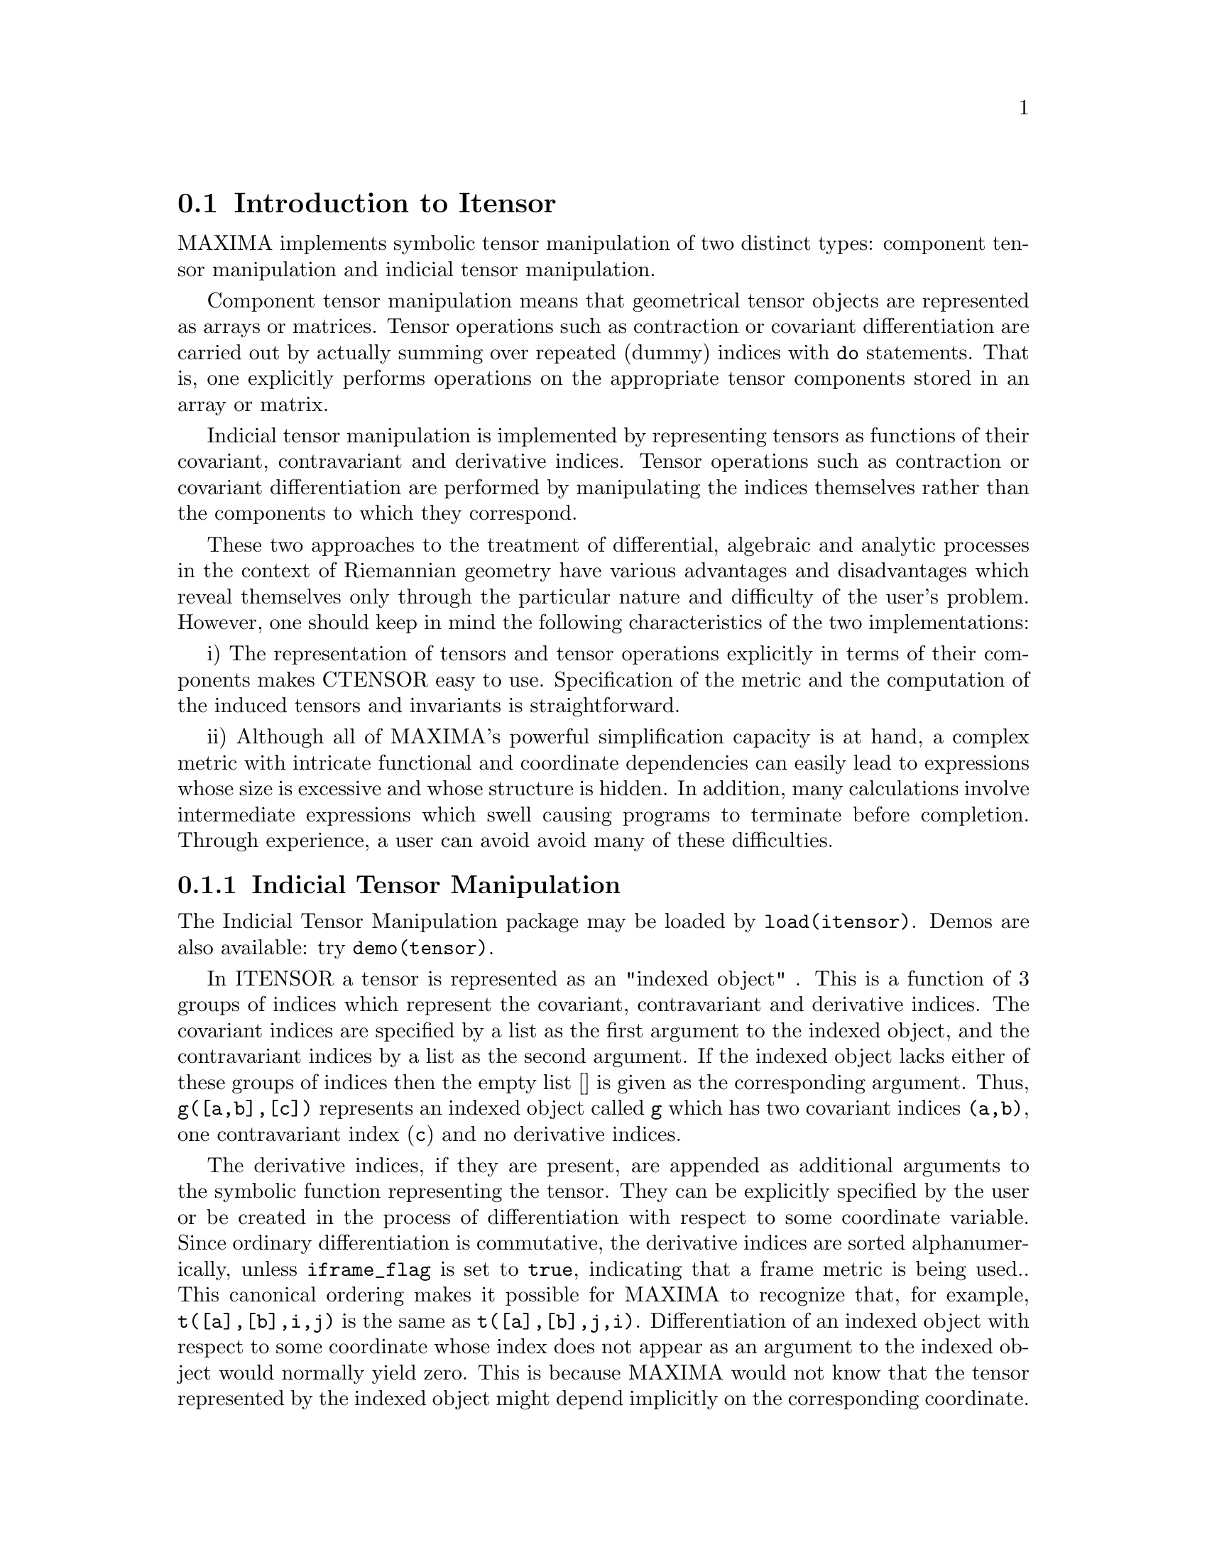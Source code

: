 @menu
* Introduction to Itensor::
* Definitions for Itensor::
@end menu

@node Introduction to Itensor, Definitions for Itensor, Itensor, Itensor
@section Introduction to Itensor

MAXIMA implements symbolic tensor manipulation of two distinct types:
component tensor manipulation and indicial tensor manipulation.

Component tensor manipulation means that geometrical tensor
objects are represented as arrays or matrices. Tensor operations such
as contraction or covariant differentiation are carried out by
actually summing over repeated (dummy) indices with @code{do} statements.
That is, one explicitly performs operations on the appropriate tensor
components stored in an array or matrix.

Indicial tensor manipulation is implemented by representing
tensors as functions of their covariant, contravariant and derivative
indices. Tensor operations such as contraction or covariant
differentiation are performed by manipulating the indices themselves
rather than the components to which they correspond.

These two approaches to the treatment of differential, algebraic and
analytic processes in the context of Riemannian geometry have various
advantages and disadvantages which reveal themselves only through the
particular nature and difficulty of the user's problem.  However, one
should keep in mind the following characteristics of the two
implementations:

i) The representation of tensors and tensor operations explicitly in
terms of their components makes CTENSOR easy to use. Specification of
the metric and the computation of the induced tensors and invariants
is straightforward.

ii) Although all of MAXIMA's powerful simplification capacity is at
hand, a complex metric with intricate functional and coordinate
dependencies can easily lead to expressions whose size is excessive
and whose structure is hidden. In addition, many calculations involve
intermediate expressions which swell causing programs to terminate
before completion. Through experience, a user can avoid avoid many of
these difficulties.

@subsection Indicial Tensor Manipulation

The Indicial Tensor Manipulation package may be loaded by
@code{load(itensor)}. Demos are also available: try @code{demo(tensor)}.

In ITENSOR a tensor is represented as an "indexed object" .  This is a
function of 3 groups of indices which represent the covariant,
contravariant and derivative indices.  The covariant indices are
specified by a list as the first argument to the indexed object, and
the contravariant indices by a list as the second argument. If the
indexed object lacks either of these groups of indices then the empty
list [] is given as the corresponding argument.  Thus, @code{g([a,b],[c])}
represents an indexed object called @code{g} which has two covariant indices
@code{(a,b)}, one contravariant index (@code{c}) and no derivative indices.

The derivative indices, if they are present, are appended as
additional arguments to the symbolic function representing the tensor.
They can be explicitly specified by the user or be created in the
process of differentiation with respect to some coordinate variable.
Since ordinary differentiation is commutative, the derivative indices
are sorted alphanumerically, unless @code{iframe_flag} is set to @code{true},
indicating that a frame metric is being used.. This canonical ordering makes it
possible for MAXIMA to recognize that, for example, @code{t([a],[b],i,j)} is
the same as @code{t([a],[b],j,i)}.  Differentiation of an indexed object with
respect to some coordinate whose index does not appear as an argument
to the indexed object would normally yield zero. This is because
MAXIMA would not know that the tensor represented by the indexed
object might depend implicitly on the corresponding coordinate.  By
modifying the existing MAXIMA function @code{diff} in ITENSOR, MAXIMA now
assumes that all indexed objects depend on any variable of
differentiation unless otherwise stated.  This makes it possible for
the summation convention to be extended to derivative indices. It
should be noted that ITENSOR does not possess the capabilities of
raising derivative indices, and so they are always treated as
covariant.

The following functions are available in the tensor package for
manipulating indexed objects.  At present, with respect to the
simplification routines, it is assumed that indexed objects do not
by default possess symmetry properties. This can be overridden by
setting the variable @code{allsym[false]} to @code{true}, which will
result in treating all indexed objects completely symmetric in their
lists of covariant indices and symmetric in their lists of
contravariant indices.

The ITENSOR package generally treats tensors as opaque objects. Tensorial
equations are manipulated based on algebraic rules, specifically symmetry
and contraction rules. In addition, the ITENSOR package understands
covariant differentiation, curvature, and torsion. Calculations can be
performed relative to a metric of moving frame, depending on the setting
of the @code{iframe_flag} variable.

A sample session below demonstrates how to load the ITENSOR package,
specify the name of the metric, and perform some simple calculations.

@example
(%i1) load(itensor);

(%o1)      /share/tensor/itensor.lisp
(%i2) imetric(g);

(%o2)                                done
(%i3) components(g([i,j],[]),p([i,j],[])*e([],[]))$

(%i4) ishow(g([k,l],[]))$

(%t4)                               e p
                                       k l
(%i5) ishow(diff(v([i],[]),t))$

(%t5)                                  0
(%i6) depends(v,t);

(%o6)                               [v(t)]
(%i7) ishow(diff(v([i],[]),t))$

                                    d
(%t7)                               -- (v )
                                    dt   i
(%i8) ishow(idiff(v([i],[]),j))$

(%t8)                                v
                                      i,j
(%i9) ishow(extdiff(v([i],[]),j))$

(%t9)                             v    - v
                                   j,i    i,j
(%i10) ishow(liediff(v,w([i],[])))$

                               %3          %3
(%t10)                        v   w     + v   w
                                   i,%3    ,i  %3
(%i11) ishow(covdiff(v([i],[]),j))$

                                              %4
(%t11)                        v    - v   ichr2
                               i,j    %4      i j
(%i12) ishow(ev(%,ichr2))$

               %4 %5
(%t12) v    - g      v   (e p       + e   p     - e p       - e    p
        i,j           %4     j %5,i    ,i  j %5      i j,%5    ,%5  i j

                                                + e p       + e   p    )/2
                                                     i %5,j    ,j  i %5
(%i13) iframe_flag:true;

(%o13)                               true
(%i14) ishow(covdiff(v([i],[]),j))$

                                             %6
(%t14)                        v    - v   icc2
                               i,j    %6     i j
(%i15) ishow(ev(%,icc2))$

                                        %6         %6
(%t15)                  v    - v   (ifc2    + ichr2   )
                         i,j    %6      i j        i j
(%i16) ishow(radcan(ev(%,ifc2)))$

               %1               %1     %3 %2    %1
(%t16) (v   ifb    - 2 v   ichr2    + g      ifb     v   g     + 2 v
         %1    i j      %1      i j             %2 j  %3  i %1      i,j

                                                %3 %1    %2
                                             - g      ifb     g     v  )/2
                                                         %1 i  %2 j  %3
(%i17) ishow(canform(s([i,j],[])-s([j,i])))$

(%t17)                            s    - s
                                   i j    j i
(%i18) decsym(s,2,0,[sym(all)],[]);

(%o18)                               done
(%i19) ishow(canform(s([i,j],[])-s([j,i])))$

(%t19)                                 0
(%i20) ishow(canform(a([i,j],[])+a([j,i])))$

(%t20)                            a    + a
                                   j i    i j
(%i21) decsym(a,2,0,[anti(all)],[]);

(%o21)                               done
(%i22) ishow(canform(a([i,j],[])+a([j,i])))$

(%t22)                                 0
@end example



@c end concepts Itensor

@node Definitions for Itensor,  , Introduction to Itensor, Itensor

@section Definitions for Itensor
@subsection Managing Indexed Objects

@c @node entertensor
@c @unnumberedsec phony
@defun entertensor (name)

is a function which, by prompting, allows one to create an indexed
object called @code{name} with any number of tensorial and derivative
indices. Either a single index or a list of indices (which may be
null) is acceptable input (see the example under @code{covdiff}).

@end defun

@c @node changename
@c @unnumberedsec phony
@defun changename (old,new,exp)

will change the name of all indexed objects called @code{old} to @code{new}
in @code{exp}. @code{old} may be either a symbol or a list of the form
@code{[name, m, n]} in which case only those indexed objects called
@code{name} with @code{m} covariant and @code{n} contravariant indices will be
renamed to @code{new}.

@end defun

@c @node listoftens
@c @unnumberedsec phony
@defun listoftens

Lists all tensors in a tensorial expression, complete with their indices. E.g.,

@example

(%i6) ishow(a([i,j],[k])*b([u],[],v)+c([x,y],[])*d([],[])*e)$

                                         k
(%t6)                        d e c    + a    b
                                  x y    i j  u,v
(%i7) ishow(listoftens(%))$

                               k
(%t7)                        [a   , b   , c   , d]
                               i j   u,v   x y

@end example

@end defun

@c @node ishow
@c @unnumberedsec phony
@defun ishow (exp)

displays @code{exp} with the indexed objects in it shown having their
covariant indices as subscripts and contravariant indices as
superscripts. The derivative indices are displayed as subscripts,
separated from the covariant indices by a comma (see the examples
throughout this document).

@end defun

@c @node indices
@c @unnumberedsec phony
@defun indices (exp)

Returns a list of two elements.  The first is a list of the free
indices in @code{exp} (those that occur only once). The second is the
list of the dummy indices in @code{exp} (those that occur exactly twice)
as the following example demonstrates.

@example

(%i1) load(itensor);

(%o1)      /share/tensor/itensor.lisp
(%i2) ishow(a([i,j],[k,l],m,n)*b([k,o],[j,m,p],q,r))$

                                k l      j m p
(%t2)                          a        b
                                i j,m n  k o,q r
(%i3) indices(%);

(%o3)                 [[l, p, i, n, o, q, r], [k, j, m]]

@end example

A tensor product containing the same index more than twice is syntactically
illegal. @code{indices} attempts to deal with these expressions in a
reasonable manner; however, when it is called to operate upon such an
illegal expression, its behavior should be considered undefined.


@end defun

@c @node rename (exp[, count])
@c @unnumberedsec phony
@defun rename

Returns an expression equivalent to @code{exp} but with the dummy indices
in each term chosen from the set @code{[%1, %2,...]}, if the optional second
argument is omitted. Otherwise, the dummy indices are indexed
beginning at the value of @code{count}.  Each dummy index in a product
will be different. For a sum, @code{rename} will operate upon each term in
the sum resetting the counter with each term. In this way @code{rename} can
serve as a tensorial simplifier. In addition, the indices will be
sorted alphanumerically (if @code{allsym} is @code{true}) with respect to
covariant or contravariant indices depending upon the value of @code{flipflag}.
If @code{flipflag} is @code{false} then the indices will be renamed according
to the order of the contravariant indices. If @code{flipflag} is @code{true}
the renaming will occur according to the to the order of the contravariant
indices. It often happens that the combined effect of the two renamings will
reduce an expression more than either one by itself.

@example

(%i1) load(itensor);

(%o1)      /share/tensor/itensor.lisp
(%i2) allsym:true;

(%o2)                                true
(%i3) g([],[%4,%5])*g([],[%6,%7])*ichr2([%1,%4],[%3])*
ichr2([%2,%3],[u])*ichr2([%5,%6],[%1])*ichr2([%7,r],[%2])-
g([],[%4,%5])*g([],[%6,%7])*ichr2([%1,%2],[u])*
ichr2([%3,%5],[%1])*ichr2([%4,%6],[%3])*ichr2([%7,r],[%2]),noeval$

(%i4) exp:ishow(%)$

       %4 %5  %6 %7      %3         u          %1         %2
(%t4) g      g      ichr2      ichr2      ichr2      ichr2
                         %1 %4      %2 %3      %5 %6      %7 r

              %4 %5  %6 %7      u          %1         %3         %2
           - g      g      ichr2      ichr2      ichr2      ichr2
                                %1 %2      %3 %5      %4 %6      %7 r
(%i5) flipflag:true;

(%o5)                                true
(%i6) ishow(rename(exp))$

       %2 %5  %6 %7      %4         u          %1         %3
(%t6) g      g      ichr2      ichr2      ichr2      ichr2
                         %1 %2      %3 %4      %5 %6      %7 r

              %4 %5  %6 %7      u          %1         %3         %2
           - g      g      ichr2      ichr2      ichr2      ichr2
                                %1 %2      %3 %4      %5 %6      %7 r
(%i7) flipflag:false;

(%o7)                                false
(%i8) rename(%th(2));

(%o8)                                  0
(%i9) ishow(rename(exp))$

       %1 %2  %3 %4      %5         %6         %7        u
(%t9) g      g      ichr2      ichr2      ichr2     ichr2
                         %1 %6      %2 %3      %4 r      %5 %7

              %1 %2  %3 %4      %6         %5         %7        u
           - g      g      ichr2      ichr2      ichr2     ichr2
                                %1 %3      %2 %6      %4 r      %5 %7
@end example

@end defun

@c @node flipflag
@c @unnumberedsec phony
@defvar flipflag

Default: @code{false}. if @code{false} then the indices will be
renamed according to the order of the contravariant indices,
otherwise according to the order of the covariant indices.
The function influences @code{rename()} in the following way:
If @code{flipflag} is @code{false} then @code{rename} forms a list
of the contravariant indices as they are encountered from left to right
(if @code{true} then of the covariant indices). The first dummy
index in the list is renamed to @code{%1}, the next to @code{%2}, etc.
Then sorting occurs after the @code{rename()}-ing (see the example
under @code{rename()}).

@end defvar

@c @node defcon
@c @unnumberedsec phony
@defun defcon (tensor1,<tensor2,tensor3>)
gives @code{tensor1} the property that the
contraction of a product of @code{tensor1} and @code{tensor2} results in @code{tensor3}
with the appropriate indices.  If only one argument, @code{tensor1}, is
given, then the contraction of the product of tensor1 with any indexed
object having the appropriate indices (say @code{tensor}) will yield an
indexed object with that name, i.e. @code{tensor}, and with a new set of
indices reflecting the contractions performed.
    For example, if @code{imetric:g}, then @code{defcon(g)} will implement the
raising and lowering of indices through contraction with the metric
tensor.
    More than one @code{defcon} can be given for the same indexed object; the
latest one given which applies in a particular contraction will be
used.
@code{contractions} is a list of those indexed objects which have been given
contraction properties with @code{defcon}.

@end defun

@c @node remcon
@c @unnumberedsec phony
@defun remcon (tensor1,tensor2,...)
removes all the contraction properties
from the @code{tensori}. @code{remcon(all)} removes all contraction
properties from all indexed objects.

@end defun

@c @node contract
@c @unnumberedsec phony
@defun contract (exp)

Carries out the tensorial contractions in @code{exp} which may be any
combination of sums and products.  This function uses the information
given to the @code{defcon} function.  When using @code{contract}, @code{exp}
must be fully expanded. Also see the function @code{imetric} and the
example under @code{dim}.


@end defun

@c @node indexed_tensor
@c @unnumberedsec phony
@defun indexed_tensor (tensor)

Must be executed before assigning components to a @code{tensor} for which
a built in value already exists as with @code{ichr1}, @code{ichr2},
@code{icurvature}. See the example under @code{icurvature}.

@end defun

@c @node components
@c @unnumberedsec phony
@defun components (tensor, exp)

permits one to assign an indicial value to an expression
@code{exp} giving the values of the components of @code{tensor}. These
are automatically substituted for the tensor whenever it occurs with
all of its indices. The tensor must be of the form @code{t([...],[...])}
where either list may be empty. @code{exp} can be any indexed expression
involving other objects with the same free indices as @code{tensor}. When
used to assign values to the metric tensor wherein the components
contain dummy indices one must be careful to define these indices to
avoid the generation of multiple dummy indices. Removal of this
assignment is given to the function @code{remcomps}.

Components can be assigned to an indexed expression in three ways, two
of which involve the use of the @code{components} command:

1) As an indexed expression. For instance:

@example

(%i2) components(g([],[i,j]),e([],[i])*p([],[j]))$

(%i3) ishow(g([],[i,j]))$

                                      i  j
(%t3)                                e  p

@end example

2) As a matrix:

@example

(%i6) components(g([i,j],[]),lg);

(%o6)                                done
(%i7) ishow(g([i,j],[]))$

(%t7)                                g
                                      i j
(%i8) g([3,3],[]);

(%o8)                                  1
(%i9) g([4,4],[]);

(%o9)                                 - 1

@end example

3) As a function. You can use a MAXIMA function to specify the
components of a tensor based on its indices. For instance, the following
code assigns @code{kdelta} to @code{h} if @code{h} has the same number
of covariant and contravariant indices and no derivative indices, and
@code{g} otherwise:

@example

(%i4) h(l1,l2,[l3]):=if length(l1)=length(l2) and length(l3)=0
  then kdelta(l1,l2) else apply(g,append([l1,l2], l3))$

(%i5) ishow(h([i],[j]))$

                                          j
(%t5)                               kdelta
                                          i
(%i6) ishow(h([i,j],[k],l))$

                                     k
(%t6)                               g
                                     i j,l

@end example

The example under @code{defcon} demonstrates the use of the
@code{components} function to define an algebraically special metric and
also shows how the null property of the vector field can be given
with the property assignment functions. The example under @code{ichr2}
gives the basic syntax used in the @code{components} statement.

@end defun

@c @node remcomps
@c @unnumberedsec phony
@defun remcomps (tensor)

Unbinds all values from @code{tensor} which were assigned with the
@code{components} function.

@end defun

@c @node showcomps
@c @unnumberedsec phony
@defun showcomps

Shows component assignments of a tensor, as made using the @code{components}
command. This command can be particularly useful when a matrix is assigned
to an indicial tensor using @code{components}, as demonstrated by the
following example:

@example

(%i1) load(ctensor);

(%o1)       /share/tensor/ctensor.mac
(%i2) load(itensor);

(%o2)      /share/tensor/itensor.lisp
(%i3) lg:matrix([sqrt(r/(r-2*m)),0,0,0],[0,r,0,0],
                [0,0,sin(theta)*r,0],[0,0,0,sqrt((r-2*m)/r)]);

               [         r                                     ]
               [ sqrt(-------)  0       0              0       ]
               [      r - 2 m                                  ]
               [                                               ]
               [       0        r       0              0       ]
(%o3)          [                                               ]
               [       0        0  r sin(theta)        0       ]
               [                                               ]
               [                                      r - 2 m  ]
               [       0        0       0        sqrt(-------) ]
               [                                         r     ]
(%i4) components(g([i,j],[]),lg);

(%o4)                                done
(%i5) showcomps(g([i,j],[]));

                  [         r                                     ]
                  [ sqrt(-------)  0       0              0       ]
                  [      r - 2 m                                  ]
                  [                                               ]
                  [       0        r       0              0       ]
(%t5)      g    = [                                               ]
            i j   [       0        0  r sin(theta)        0       ]
                  [                                               ]
                  [                                      r - 2 m  ]
                  [       0        0       0        sqrt(-------) ]
                  [                                         r     ]
(%o5)                                false


@end example

The @code{showcomps} command can also display components of a tensor of
rank higher than 2.

@end defun

@c @node idummy
@c @unnumberedsec phony
@defun idummy ()

Increments @code{icounter} and returns as its value an index of the form
@code{%n} where n is a positive integer.  This guarantees that dummy indices
which are needed in forming expressions will not conflict with indices
already in use (see the example under @code{indices}).

@end defun

@c @node idummyx
@c @unnumberedsec phony
@defvar idummyx

Is the prefix for dummy indices (see the example under @code{indices}).

@end defvar

@c @node icounter
@c @unnumberedsec phony
@defvar icounter
 default: [1] determines the numerical suffix to be used in
generating the next dummy index in the tensor package.  The prefix is
determined by the option @code{idummy} (default: %).
@end defvar

@c @node kdelta
@c @unnumberedsec phony
@defun kdelta (l1,l2)
is the generalized Kronecker delta function defined in
the Itensor package with @code{l1} the list of covariant indices and @code{l2}
the list of contravariant indices.  @code{kdelta([i],[j])} returns the ordinary
Kronecker delta.  The command @code{ev(exp,kdelta)} causes the evaluation of
an expression containing @code{kdelta([],[])} to the dimension of the
manifold.

In what amounts to an abuse of this notation, Itensor also allows
@code{kdelta()} to have 2 covariant and no contravariant, or 2 contravariant
and no covariant indices, in effect providing a co(ntra)variant "unit matrix"
capability. This is strictly considered a programming aid and not meant to
imply that @code{kdelta([i,j],[])} is a valid tensorial object.

@end defun

@c @node kdels
@c @unnumberedsec phony
@defun kdels (l1,l2)

Symmetricized Kronecker delta, used in some calculations. For instance:

@example

(%i1) load(itensor);
(%o1)      /share/tensor/itensor.lisp
(%i2) kdelta([1,2],[2,1]);

(%o2)                                 - 1
(%i3) kdels([1,2],[2,1]);

(%o3)                                  1
(%i4) ishow(kdelta([a,b],[c,d]))$

                             c       d         d       c
(%t4)                  kdelta  kdelta  - kdelta  kdelta
                             a       b         a       b
(%i4) ishow(kdels([a,b],[c,d]))$

                             c       d         d       c
(%t4)                  kdelta  kdelta  + kdelta  kdelta
                             a       b         a       b

@end example

@end defun

@c @node levi_civita
@c @unnumberedsec phony
@defun levi_civita (l)
is the permutation (or Levi-Civita) tensor which yields 1 if
the list @code{l} consists of an even permutation of integers, -1 if it
consists of an odd permutation, and 0 if some indices in @code{l} are
repeated.

@end defun

@c @node lc2kdt
@c @unnumberedsec phony
@defun lc2kdt (exp)
Simplifies expressions containing the Levi-Civita symbol, converting these
to Kronecker-delta expressions when possible. The main difference between
this function and simply evaluating the Levi-Civita symbol is that direct
evaluation often results in Kronecker expressions containing numerical
indices. This is often undesirable as it prevents further simplification.
The @code{lc2kdt} function avoids this problem, yielding expressions that
are more easily simplified with @code{rename()} or @code{contract()}.

@example

(%i1) load(itensor);

(%o1)      /home/vttoth/dev/maxima/maxima/share/tensor/itensor.lisp
(%i2) exp:ishow('levi_civita([],[i,j])*'levi_civita([k,l],[])*a([j],[k]))$

                                  i j  k
(%t2)                  levi_civita    a  levi_civita
                                       j            k l
(%i3) ishow(ev(exp,levi_civita))$

                                  i j  k       1 2
(%t3)                       kdelta    a  kdelta
                                  1 2  j       k l
(%i4) ishow(ev(%,kdelta))$

             i       j         j       i   k
(%t4) (kdelta  kdelta  - kdelta  kdelta ) a
             1       2         1       2   j

                               1       2         2       1
                        (kdelta  kdelta  - kdelta  kdelta )
                               k       l         k       l
(%i5) ishow(lc2kdt(exp))$

                     k       i       j    k       j       i
(%t5)               a  kdelta  kdelta  - a  kdelta  kdelta
                     j       k       l    j       k       l
(%i6) ishow(contract(expand(%)))$

                                 i           i
(%t6)                           a  - a kdelta
                                 l           l

@end example

The @code{lc2kdt()} function sometimes makes use of the metric tensor.
If the metric tensor was not defined previously with @code{imetric},
this results in an error.

@example

(%i7) exp:ishow('levi_civita([],[i,j])*'levi_civita([],[k,l])*a([j,k],[]))$

                                 i j            k l
(%t7)                 levi_civita    levi_civita    a
                                                     j k
(%i8) ishow(lc2kdt(exp))$

Maxima encountered a Lisp error:

 Error in $IMETRIC [or a callee]: $IMETRIC [or a callee] requires less than two arguments.

Automatically continuing.
To reenable the Lisp debugger set *debugger-hook* to nil.
(%i9) imetric(g);

(%o9)                                done
(%i10) ishow(lc2kdt(exp))$

         %3 i  %4 j       k        l     %3 i  %4 j       l        k
(%t10) (g     g     kdelta   kdelta   - g     g     kdelta   kdelta  ) a
                          %3       %4                     %3       %4   j k
(%i11) ishow(contract(expand(%)))$

                                  i l      l i
(%t11)                           a    - a g

@end example

@end defun

@c @node lc_l
@c @unnumberedsec phony
@defun lc_l

Simplification rule used for expressions containing the unevaluated Levi-Civita
symbol (@code{levi_civita}). Along with @code{lc_u}, it can be used to simplify
many expressions more efficiently than the evaluation of @code{levi_civita}.
For example:

@example

(%i1) load(itensor);

(%o1)      /share/tensor/itensor.lisp
(%i2)  el1:ishow('levi_civita([i,j,k],[])*a([],[i])*a([],[j]))$

                             i  j
(%t2)                       a  a  levi_civita
                                             i j k
(%i3) el2:ishow('levi_civita([],[i,j,k])*a([i])*a([j]))$

                                       i j k
(%t3)                       levi_civita      a  a
                                              i  j
(%i4) ishow(canform(contract(expand(applyb1(el1,lc_l,lc_u)))))$

(%t4)                                  0
(%i5) ishow(canform(contract(expand(applyb1(el2,lc_l,lc_u)))))$

(%t5)                                  0

@end example

@end defun

@c @node lc_u
@c @unnumberedsec phony
@defun lc_u

Simplification rule used for expressions containing the unevaluated Levi-Civita
symbol (@code{levi_civita}). Along with @code{lc_u}, it can be used to simplify
many expressions more efficiently than the evaluation of @code{levi_civita}.
For details, see @code{lc_l}.

@end defun

@c @node canten
@c @unnumberedsec phony
@defun canten (exp)
[Itensor Package] Simplifies exp by renaming (see @code{rename})
and permuting dummy indices. @code{rename} is restricted to sums of tensor
products in which no derivatives are present. As such it is limited
and should only be used if @code{canform} is not capable of carrying out the
required simplification.

@end defun

@subsection Tensor symmetries

@c @node allsym
@c @unnumberedsec phone
@defvar allsym

Default: @code{false}. if @code{true} then all indexed objects
are assumed symmetric in all of their covariant and contravariant
indices. If @code{false} then no symmetries of any kind are assumed
in these indices. Derivative indices are always taken to be symmetric
unless @code{iframe_flag} is set to @code{true}.

@end defvar

@c @node decsym
@c @unnumberedsec phony
@defun decsym (tensor, m, n, [cov1,cov2,...], [contr1,contr2,...])

Declares symmetry properties for @code{tensor} of @code{m} covariant and
@code{n} contravariant indices. The @code{covi} and @code{contri} are
pseudofunctions expressing symmetry relations among the covariant and
contravariant indices respectively.  These are of the form
@code{symoper(index1, index2,...)} where @code{symoper} is one of
@code{sym}, @code{anti} or @code{cyc} and the @code{indexi} are integers
indicating the position of the index in the @code{tensor}.  This will
declare @code{tensor} to be symmetric, antisymmetric or cyclic respectively
in the @code{indexi}. @code{symoper(all)} is also an allowable form which
indicates all indices obey the symmetry condition. For example, given an
object @code{b} with 5 covariant indices,
@code{decsym(b,5,3,[sym(1,2),anti(3,4)],[cyc(all)])} declares @code{b}
symmetric in its first and second and antisymmetric in its third and
fourth covariant indices, and cyclic in all of its contravariant indices.
Either list of symmetry declarations may be null.  The function which
performs the simplifications is @code{canform} as the example below
illustrates.

@example

(%i1) load(itensor);

(%o1)      /share/tensor/itensor.lisp
(%i2) exp:contract(expand(a([i1,j1,k1],[])*kdels([i,j,k],[i1,j1,k1])))$

(%i3) ishow(exp)$

(%t3)         a      + a      + a      + a      + a      + a
               k j i    k i j    j k i    j i k    i k j    i j k
(%i4) decsym(a,3,0,[sym(all)],[]);

(%o4)                                done
(%i5) ishow(canform(exp))$

(%t5)                              6 a
                                      i j k
(%i6) remsym(a,3,0);

(%o6)                                done
(%i7) decsym(a,3,0,[anti(all)],[]);

(%o7)                                done
(%i8) ishow(canform(exp))$

(%t8)                                  0
(%i9) remsym(a,3,0);

(%o9)                                done
(%i10) decsym(a,3,0,[cyc(all)],[]);

(%o10)                               done
(%i11) ishow(canform(exp))$

(%t11)                        3 a      + 3 a
                                 i k j      i j k
(%i12) dispsym(a,3,0);

(%o12)                     [[cyc, [[1, 2, 3]], []]]



@end example


@end defun

@c @node remsym
@c @unnumberedsec phony
@defun remsym ()

Removes all symmetry properties from @code{tensor} which has @code{m}
covariant indices and @code{n} contravariant indices.


@end defun

@c @node canform
@c @unnumberedsec phony
@defun canform (exp)
[Itensor Package] Simplifies exp by renaming dummy
indices and reordering all indices as dictated by symmetry conditions
imposed on them. If @code{allsym} is @code{true} then all indices are assumed
symmetric, otherwise symmetry information provided by @code{decsym}
declarations will be used. The dummy indices are renamed in the same
manner as in the @code{rename} function. When @code{canform} is applied to a large
expression the calculation may take a considerable amount of time.
This time can be shortened by calling @code{rename} on the expression first.
Also see the example under @code{decsym}. Note: @code{canform} may not be able to
reduce an expression completely to its simplest form although it will
always return a mathematically correct result.
@end defun

@subsection Indicial tensor calculus

@c @node diff
@c @unnumberedsec phony
@defun diff (exp, v1,[n1,[v2,n2]...])

is the usual MAXIMA differentiation function which has been expanded
in its abilities for ITENSOR. It takes the derivative of @code{exp} with
respect to @code{v1} @code{n1} times, with respect to @code{v2} @code{n2}
times, etc. For the tensor package, the function has been modified so
that the @code{vi} may be integers from 1 up to the value of the variable
@code{dim}.  This will cause the differentiation to be carried out with
respect to the @code{vi}th member of the list @code{vect_coords}.  If
@code{vect_coords} is bound to an atomic variable, then that variable
subscripted by @code{vi} will be used for the variable of
differentiation.  This permits an array of coordinate names or
subscripted names like @code{x[1]}, @code{x[2]},...  to be used.
@end defun

@c @node idiff
@c @unnumberedsec phony
@defun idiff (exp, v1,[n1,[v2,n2]...])
Indicial differentiation. Unlike @code{diff()}, which differentiates
with respect to an independent variable, @code{idiff()} can be used
to differentiate with respect to a coordinate. For an indexed object,
this amounts to appending the @code{vi} as derivative indices.
Subsequently, derivative indices will be sorted, unless @code{iframe_flag}
is set to @code{true}.

@code{idiff()} can also differentiate the determinant of th metric
tensor. Thus, if @code{imetric} has been bound to @code{G} then
@code{idiff(determinant(g),k)} will return
@code{2*determinant(g)*ichr2([%i,k],[%i])} where the dummy index @code{%i}
is chosen appropriately.


@end defun

@c @node liediff
@c @unnumberedsec phony
@defun liediff (v,ten)

Computes the Lie-derivative of the tensorial expression @code{ten} with
respect to the vector field @code{v}. @code{ten} should be any indexed
tensor expression; @code{v} should be the name (without indices) of a vector
field. For example:

@example

(%i1) load(itensor);

(%o1)      /share/tensor/itensor.lisp
(%i2) ishow(liediff(v,a([i,j],[])*b([],[k],l)))$

       k    %2            %2          %2
(%t2) b   (v   a       + v   a     + v   a    )
       ,l       i j,%2    ,j  i %2    ,i  %2 j

                                %1  k        %1  k      %1  k
                            + (v   b      - b   v    + v   b   ) a
                                    ,%1 l    ,l  ,%1    ,l  ,%1   i j


@end example


@end defun

@c @node rediff
@c @unnumberedsec phony
@defun rediff (ten)

Evaluates all occurrences of the @code{idiff} command in the tensorial
expression @code{ten}.

@end defun

@c @node undiff
@c @unnumberedsec phony
@defun undiff (exp)

Returns an expression equivalent to @code{exp} but with all derivatives
of indexed objects replaced by the noun form of the @code{idiff} function. Its
arguments would yield that indexed object if the differentiation were
carried out.  This is useful when it is desired to replace a
differentiated indexed object with some function definition resulting
in @code{exp} and then carry out the differentiation by saying
@code{ev(exp, idiff)}.

@end defun

@c @node evundiff
@c @unnumberedsec phony
@defun evundiff

Equivalent to the execution of @code{undiff}, followed by @code{ev} and
@code{rediff}.

The point of this operation is to easily evalute expressions that cannot
be directly evaluated in derivative form. For instance, the following
causes an error:

@example
(%i1) load(itensor);

(%o1)      /share/tensor/itensor.lisp
(%i2) icurvature([i,j,k],[l],m);

Maxima encountered a Lisp error:

 Error in $ICURVATURE [or a callee]: $ICURVATURE [or a callee] requires less than three arguments.

Automatically continuing.
To reenable the Lisp debugger set *debugger-hook* to nil.
@end example

However, if @code{icurvature()} is entered in noun form, it can be evaluated
using @code{evundiff()}:

@example
(%i3) ishow('icurvature([i,j,k],[l],m))$

                                         l
(%t3)                          icurvature
                                         i j k,m
(%i4) ishow(evundiff(%))$

             l              l         %1           l           %1
(%t4) - ichr2        - ichr2     ichr2      - ichr2       ichr2
             i k,j m        %1 j      i k,m        %1 j,m      i k

                l              l         %1           l           %1
         + ichr2        + ichr2     ichr2      + ichr2       ichr2
                i j,k m        %1 k      i j,m        %1 k,m      i j
@end example

NOTE: In earlier versions of MAXIMA, derivative forms of the
Christoffel-symbols also could not be evaluated. This has been fixed now,
so @code{evundiff()} is no longer necessary for expressions like this:

@example
(%i5) imetric(g);

(%o5)                                done
(%i6) ishow(ichr2([i,j],[k],l))$

       k %3
      g     (g         - g         + g        )
              j %3,i l    i j,%3 l    i %3,j l
(%t6) -----------------------------------------
                          2

                         k %3
                        g     (g       - g       + g      )
                         ,l     j %3,i    i j,%3    i %3,j
                      + -----------------------------------
                                         2
@end example


@end defun

@c @node flush
@c @unnumberedsec phony
@defun flush (exp,tensor1,tensor2,...)
Itensor Package - will set to zero, in
exp, all occurrences of the @code{tensori} that have no derivative indices.

@end defun

@c @node flushd
@c @unnumberedsec phony
@defun flushd (exp,tensor1,tensor2,...)
Itensor Package - will set to zero, in
exp, all occurrences of the @code{tensori} that have derivative indices.

@end defun

@c @node flushnd
@c @unnumberedsec phony
@defun flushnd (exp,tensor,n)
Itensor Package - will set to zero, in exp, all
occurrences of the differentiated object tensor that have n or more
derivative indices as the following example demonstrates.
@example

(%i1) load(itensor);

(%o1)      /share/tensor/itensor.lisp
(%i2) ishow(a([i],[J,r],k,r)+a([i],[j,r,s],k,r,s))$

                                J r      j r s
(%t2)                          a      + a
                                i,k r    i,k r s
(%i3) ishow(flushnd(%,a,3))$

                                     J r
(%t3)                               a
                                     i,k r
@end example
@end defun

@c @node coord
@c @unnumberedsec phony
@defun coord (tensor1, tensor2, ...)

Gives @code{tensori} the coordinate differentiation property that the
derivative of contravariant vector whose name is one of the
@code{tensori} yields a Kronecker delta. For example, if @code{coord(x)} has
been done then @code{idiff(x([],[i]),j)} gives @code{kdelta([i],[j])}.
@code{coord} is a list of all indexed objects having this property.

@end defun
@c @node remcoord
@c @unnumberedsec phony
@defun remcoord (tensor1, tensor2, ...)

Removes the coordinate differentiation property from the @code{tensori}
that was established by the function @code{coord}.  @code{remcoord(all)}
removes this property from all indexed objects.

@end defun

@c @node makebox
@c @unnumberedsec phony
@defun makebox (exp)
will display exp in the same manner as SHOW; however,
any tensor d'Alembertian occurring in exp will be indicated using the
symbol [].  For example, @code{[]p([m],[n])} represents
@code{g([],[i,j])*p([m],[n],i,j)}.

@end defun

@c @node conmetderiv
@c @unnumberedsec phony
@defun conmetderiv (exp, tensor)

is used to simplify expressions containing ordinary derivatives of
both covariant and contravariant forms of the metric tensor (the
current restriction).  For example, CONMETDERIV can relate the
derivative of the contravariant metric tensor with the Christoffel
symbols as seen from the following:

@example

(%i1) load(itensor);

(%o1)      /share/tensor/itensor.lisp
(%i2) ishow(g([],[a,b],c))$

                                      a b
(%t2)                                g
                                      ,c
(%i3) ishow(conmetderiv(%,g))$

                         %1 b      a       %1 a      b
(%t3)                 - g     ichr2     - g     ichr2
                                   %1 c              %1 c

@end example

@end defun
@c @node flush1deriv
@c @unnumberedsec phony
@defun flush1deriv (exp, tensor)

Will set to zero, in @code{exp}, all occurrences of @code{tensor} that have
exactly one derivative index.

@end defun

@subsection Tensors in curved spaces

@c @node imetric
@c @unnumberedsec phony
@defun imetric (g)
specifies the metric by assigning the variable @code{imetric:g} in
addition, the contraction properties of the metric G are set up by
executing the commands @code{defcon(g),defcon(g,g,kdelta)}.
The variable @code{imetric}, default: [], is bound to the metric, assigned by
the @code{imetric(g)} command.

@end defun

@c @node ichr1
@c @unnumberedsec phony
@defun ichr1 ([i,j,k])
yields the Christoffel symbol of the first kind via the
definition
@example
       (g      + g      - g     )/2 .
         ik,j     jk,i     ij,k
@end example
@noindent
To evaluate the Christoffel symbols for a particular metric, the
variable @code{imetric} must be assigned a name as in the example under CHR2.

@end defun

@c @node ichr2
@c @unnumberedsec phony
@defun ichr2 ([i,j],[k])
yields the Christoffel symbol of the second kind
defined by the relation
@example
                       ks
   ichr2([i,j],[k]) = g    (g      + g      - g     )/2
                             is,j     js,i     ij,s
@end example
@end defun

@c @node icurvature
@c @unnumberedsec phony
@defun icurvature ([i,j,k],[h])
Indicial Tensor Package) yields the Riemann
curvature tensor in terms of the Christoffel symbols of the second
kind (@code{ichr2}).  The following notation is used:
@example
               h             h            h         %1         h
     icurvature     = - ichr2      - ichr2     ichr2    + ichr2
               i j k         i k,j        %1 j      i k        i j,k
                               h          %1
                        + ichr2      ichr2
                               %1 k       i j
@end example
@end defun

@c @node covdiff
@c @unnumberedsec phony
@defun covdiff (exp,v1,v2,...)
yields the covariant derivative of exp with
respect to the variables vi in terms of the Christoffel symbols of the
second kind (@code{ichr2}).  In order to evaluate these, one should use
@code{ev(exp,ichr2)}.

@example

(%i1) load(itensor);

(%o1)      /share/tensor/itensor.lisp
(%i2) entertensor()$

Enter tensor name: a;

Enter a list of the covariant indices: [i,j];

Enter a list of the contravariant indices: [k];

Enter a list of the derivative indices: [];

                                      k
(%t2)                                a
                                      i j
(%i3) ishow(covdiff(%,s))$

             k         %1     k         %1     k            k     %1
(%t3)     - a     ichr2    - a     ichr2    + a      + ichr2     a
             i %1      j s    %1 j      i s    i j,s        %1 s  i j

@end example

@end defun

@c @node lorentz_gauge
@c @unnumberedsec phony
@defun lorentz_gauge (exp)
imposes the Lorentz condition by substituting 0 for all
indexed objects in exp that have a derivative index identical to a
contravariant index.

@end defun

@c @node igeodesic_coords
@c @unnumberedsec phony
@defun igeodesic_coords (exp, name)

Enables the user to cause undifferentiated Christoffel symbols and
first derivatives of the metric tensor vanish in @code{exp}. The @code{name}
in the @code{igeodesic_coords} function refers to the metric @code{name}
(if it appears in @code{exp}) while the connection coefficients must be
called with the names @code{ichr1} and/or @code{ichr2}. The following example
demonstrates the verification of the cyclic identity satisfied by the Riemann
curvature tensor using the @code{igeodesic_coords} function.

@example

(%i1) load(itensor);

(%o1)      /share/tensor/itensor.lisp
(%i2) ishow(icurvature([r,s,t],[u]))$

             u            u         %1         u            u         %1
(%t2) - ichr2      - ichr2     ichr2    + ichr2      + ichr2     ichr2
             r t,s        %1 s      r t        r s,t        %1 t      r s
(%i3) ishow(igeodesic_coords(%,ichr2))$

                                 u            u
(%t3)                       ichr2      - ichr2
                                 r s,t        r t,s
(%i4) ishow(igeodesic_coords(icurvature([r,s,t],[u]),ichr2)+
            igeodesic_coords(icurvature([s,t,r],[u]),ichr2)+
            igeodesic_coords(icurvature([t,r,s],[u]),ichr2))$

             u            u            u            u            u
(%t4) - ichr2      + ichr2      + ichr2      - ichr2      - ichr2
             t s,r        t r,s        s t,r        s r,t        r t,s

                                                                  u
                                                           + ichr2
                                                                  r s,t
(%i5) canform(%);

(%o5)                                  0

@end example

@end defun

@subsection Moving frames

MAXIMA now has the ability to perform calculations using moving frames.
These can be orthonormal frames (tetrads, vielbeins) or an arbitrary frame.

To use frames, you must first set @code{iframe_flag} to @code{true}. This
causes the Christoffel-symbols, @code{ichr1} and @code{ichr2}, to be replaced
by the more general frame connection coefficients @code{icc1} and @code{icc2}
in calculations. Speficially, the behavior of @code{covdiff} and
@code{icurvature} is changed.

The frame is defined by two tensors: the inverse frame field (@code{ifri}),
and the frame metric @code{ifg}. The frame metric is the identity matrix for
orthonormal frames, or the Lorentz metric for orthonormal frames in Minkowski
spacetime. The inverse frame field defines the frame base (unit vectors).
Contraction properties are defined for the frame field and the frame metric.

When @code{iframe_flag} is true, many ITENSOR expressions use the frame
metric @code{ifg} instead of the metric defined by @code{imetric} for
raising and lowerind indices.

IMPORTANT: Setting the variable @code{iframe_flag} to @code{true} does NOT
undefine the contraction properties of a metric defined by a call to
@code{defcon()} or @code{imetric()}. If a frame field is used, it is best to
define the metric by assigning its name to the variable @code{imetric}
and NOT invoke the @code{imetric()} function.

MAXIMA uses these two tensors to define the frame coefficients (@code{ifc1}
and @code{ifc2}) which form part of the connection coefficients (@code{icc1}
and @code{icc2}), as the following example demonstrates:

@example

(%i1) load(itensor);

(%o1)      /share/tensor/itensor.lisp
(%i2) iframe_flag:true;

(%o2)                                true
(%i3) ishow(covdiff(v([],[i]),j))$

                               i        i     %1
(%t3)                         v   + icc2     v
                               ,j       %1 j
(%i4) ishow(ev(%,icc2))$

                        %1      i           i        i
(%t4)                  v   (ifc2     + ichr2    ) + v
                                %1 j        %1 j     ,j
(%i5) ishow(ev(%,ifc2))$

              i %3     %2                          %2         i
           ifg     (ifb      ifg     - ifg      ifb    ) - ifb
       %1              %1 %3    %2 j      %1 %2    %3 j       %1 j
(%t5) v   (-------------------------------------------------------
                                      2

                                                           i        i
                                                    + ichr2    ) + v
                                                           %1 j     ,j
(%i6) ishow(ifb([a,b],[c]))$

                           c           c         %4    %5
(%t6)                 (ifri      - ifri     ) ifr   ifr
                           %4,%5       %5,%4     a     b

@end example

An alternate method is used to compute the frame bracket (@code{ifb}) if
the @code{iframe_bracket_form} flag is set to @code{false}:

@example

(%i8) block([iframe_bracket_form:false],ishow(ifb([a,b],[c])))$

                        c      %7    %6        %6      %7
(%t8)               ifri   (ifr   ifr     - ifr     ifr  )
                        %6     a     b,%7      a,%7    b

@end example


@c @node iframes
@c @unnumberedsec phony
@defun iframes ()

Since in this version of MAXIMA, contraction identities for @code{ifr} and
@code{ifri} are always defined, as is the frame bracket (@code{ifb}), this
function does nothing.

@end defun

@c @node ifb
@c @unnumberedsec phony
@defvar ifb

The frame bracket. The contribution of the frame metric to the connection
coefficients is expressed using the frame bracket:

@example

    c       cd          e       cd          e       c
ifc2   = ifg   ifg   ifb   - ifg   ifg   ifb   - ifb
    ab            be    ad            ae    db      ab

@end example

The frame bracket itself is defined in terms of the frame field and frame
metric. Two alternate methods of computation are used depending on the
value of @code{frame_bracket_form}. If true (the default):

@example

   c          c         c        d     e
ifb   = ( ifri    - ifri    ) ifr   ifr
   ab         d,e       e,d      a     b

@end example

Or, if @code{false}:

@example

   c        c      e     d        d      e
ifb   = ifri   (ifr   ifr    - ifr    ifr  )
   ab       d      i     j,e      i,e    j

@end example

@end defvar


@c @node icc1
@c @unnumberedsec phony
@defvar icc1

Connection coefficients of the first kind (also known as Ricci rotation
coefficients.) In ITENSOR, defined as

@example

icc1    = ichr1    + ifc1    + ikt1    - inmc1
    abc        abc       abc       abc        abc

@end example

In this expression, if @code{itorsion_flag} is @code{false}, @code{ikt1}
will be omitted. Similarly, of @code{inonmet_flag} is @code{false},
@code{inmc1} will not be present.


@end defvar

@c @node icc2
@c @unnumberedsec phony
@defvar icc2

Connection coefficients of the first kind (also known as Ricci rotation
coefficients.) In ITENSOR, defined as

@example

    c         c        c        c         c
icc2   = ichr2   + ifc2   - ikt2   - inmc2
    ab        ab       ab       ab        ab

@end example

In this expression, if @code{itorsion_flag} is @code{false}, @code{ikt2}
will be omitted. Similarly, of @code{inonmet_flag} is @code{false},
@code{inmc2} will not be present.

@end defvar

@c @node ifc1
@c @unnumberedsec phony
@defvar ifc1

Frame coefficient of the first kind. This tensor represents the contribution
of the frame metric to the connection coefficient of the first kind. Defined
as:

@example

                    d
ifc1    = ifg   ifc2
    abc      cd     ab

@end example

@end defvar

@c @node ifc2
@c @unnumberedsec phony
@defvar ifc2

Frame coefficient of the first kind. This tensor represents the contribution
of the frame metric to the connection coefficient of the first kind. Defined
as a permutation of the frame bracket (@code{ifb}) with the appropriate
indices raised and lowered as necessary:

@example

    c       cd          e       cd          e       c
ifc2   = ifg   ifg   ifb   - ifg   ifg   ifb   - ifb
    ab            be    ad            ae    db      ab

@end example

@end defvar

@c @node ifr
@c @unnumberedsec phony
@defvar ifr

The frame field. Contracts with the inverse frame field (@code{ifri}) to
form the frame metric (@code{ifg}).

@end defvar

@c @node ifri
@c @unnumberedsec phony
@defvar ifri

The inverse frame field. Specifies the frame base (basis vectors). Along
with the frame metric, it forms the basis of all calculations based on
frames.

@end defvar

@c @node ifg
@c @unnumberedsec phony
@defvar ifg

The frame metric. Defaults to @code{kdelta}, but can be changed using
@code{components}.

@end defvar

@c @node ifgi
@c @unnumberedsec phony
@defvar ifgi

The inverse frame metric. Contracts with the frame metric (@code{ifg})
to @code{kdelta}.

@end defvar

@c @node iframe_bracket_form
@c @unnumberedsec phony
@defvar iframe_bracket_form

Specifies how the frame bracket (@code{ifb}) is computed. Default is
@code{true}.

@end defvar

@subsection Torsion and nonmetricity

MAXIMA can now take into account torsion and nonmetricity. When the flag
@code{itorsion_flag} is set to @code{true}, the contribution of torsion
is added to the connection coefficients. Similarly, when the flag
@code{inonmet_flag} is true, nonmetricity components are included.

@c @node inm
@c @unnumberedsec phony
@defvar inm

The nonmetricity vector. Conformal nonmetricity is defined through the
covariant derivative of the metric tensor. Normally zero, the metric
tensor's covariant derivative will evaluate to the following when
@code{inonmet_flag} is set to @code{true}:

@example

g     = g  nm  + g  nm  - g  nm
 ij;k    ki  j    kj  i    ij  k

@end example

@end defvar


@c @node inmc1
@c @unnumberedsec phony
@defvar inmc1

Covariant permutation of the nonmetricity vector components. Defined as

@example

           g   inm  + inm  g   - g   inm
            ab    c      a  bc    ac    b
inmc1    = ------------------------------
     abc                 2

@end example

(Substitute @code{ifg} in place of @code{g} if a frame metric is used.)

@end defvar

@c @node inmc2
@c @unnumberedsec phony
@defvar inmc2

Contravariant permutation of the nonmetricity vector components. Used
in the connection coefficients if @code{inonmet_flag} is @code{true}. Defined
as:

@example

                     c         c         cd
          inm  kdelta  - kdelta  inm  + g   inm  g
     c       a       b         a    b          d  ab
inmc2   = ------------------------------------------
     ab                       2

@end example

(Substitute @code{ifg} in place of @code{g} if a frame metric is used.)

@end defvar

@c @node ikt1
@c @unnumberedsec phony
@defvar ikt1

Covariant permutation of the torsion tensor (also known as contorsion.)
Defined as:

@example

                  d           d       d
          -g   itr  - g    itr   - itr   g
            ad    cb    bd    ca      ab  cd
ikt1    = ----------------------------------
    abc                   2

@end example

(Substitute @code{ifg} in place of @code{g} if a frame metric is used.)

@end defvar

@c @node ikt2
@c @unnumberedsec phony
@defvar ikt2

Contravariant permutation of the torsion tensor (also known as contorsion.)
Defined as:

@example

    c     cd
ikt2   = g   ikt1
    ab           abd

@end example

(Substitute @code{ifg} in place of @code{g} if a frame metric is used.)

@end defvar

@c @node itr
@c @unnumberedsec phony
@defvar itr

The torsion tensor. For a metric with torsion, repeated covariant
differentiation on a scalar function will not commute, as demonstrated
by the following example:

@example

(%i1) load(itensor);

(%o1)      /share/tensor/itensor.lisp
(%i2) imetric:g;

(%o2)                                  g
(%i3) covdiff(covdiff(f([],[]),i),j)-covdiff(covdiff(f([],[]),j),i)$

(%i4) ishow(%)$

                                   %4              %2
(%t4)                    f    ichr2    - f    ichr2
                          ,%4      j i    ,%2      i j
(%i5) canform(%);

(%o5)                                  0
(%i6) itorsion_flag:true;

(%o6)                                true
(%i7) covdiff(covdiff(f([],[]),i),j)-covdiff(covdiff(f([],[]),j),i)$

(%i8) ishow(%)$

                           %8             %6
(%t8)             f    icc2    - f    icc2    - f     + f
                   ,%8     j i    ,%6     i j    ,j i    ,i j
(%i9) ishow(canform(%))$

                                   %1             %1
(%t9)                     f    icc2    - f    icc2
                           ,%1     j i    ,%1     i j
(%i10) ishow(canform(ev(%,icc2)))$

                                   %1             %1
(%t10)                    f    ikt2    - f    ikt2
                           ,%1     i j    ,%1     j i
(%i11) ishow(canform(ev(%,ikt2)))$

                      %2 %1                    %2 %1
(%t11)          f    g      ikt1       - f    g      ikt1
                 ,%2            i j %1    ,%2            j i %1
(%i12) ishow(factor(canform(rename(expand(ev(%,ikt1))))))$

                           %3 %2            %1       %1
                     f    g      g      (itr    - itr   )
                      ,%3         %2 %1     j i      i j
(%t12)               ------------------------------------
                                      2
(%i13) decsym(itr,2,1,[anti(all)],[]);

(%o13)                               done
(%i14) defcon(g,g,kdelta);

(%o14)                               done
(%i15) subst(g,nounify(g),%th(3))$

(%i16) ishow(canform(contract(%)))$

                                           %1
(%t16)                           - f    itr
                                    ,%1    i j



@end example

@end defvar

@subsection Interfacing with CTENSOR

The ITENSOR package has the ability to generate MAXIMA code that can
then be executed in the context of CTENSOR. The function that performs
this task is called @code{ic_convert()}.

@c @node ic_convert
@c @unnumberedsec phony
@defun ic_convert (eqn)

Converts the ITENSOR equation @code{eqn} to a CTENSOR assignment statement.
Implied sums over dummy indices are made explicit while indexed
objects are transformed into arrays (the array subscripts are in the
order of covariant followed by contravariant indices of the indexed
objects). The derivative of an indexed object will be replaced by the
noun form of @code{diff} taken with respect to @code{ct_coords} subscripted
by the derivative index. The Christoffel symbols @code{ichr1} and @code{ichr2}
will be translated to @code{lcs} and @code{mcs}, respectively and if
@code{metricconvert} is @code{true} then all occurrences of the metric
with two covariant (contravariant) indices will be renamed to @code{lg}
(@code{ug}). In addition, @code{do} loops will be introduced summing over
all free indices so that the
transformed assignment statement can be evaluated by just doing
@code{ev()}. The following examples demonstrate the features of this
function.



@example

(%i1) load(itensor);

(%o1)      /share/tensor/itensor.lisp
(%i2) eqn:ishow(t([i,j],[k])=f([],[])*g([l,m],[])*a([],[m],j)*b([i],[l,k]))$

                             k        m   l k
(%t2)                       t    = f a   b    g
                             i j      ,j  i    l m
(%i3) ic_convert(eqn);

(%o3) for i thru dim do (for j thru dim 

do (for k thru dim do t        : f sum(sum(diff(a , ct_coords ) b
                       i, j, k                   m           j   i, l, k

 g    , l, 1, dim), m, 1, dim)))
  l, m
(%i4) imetric(g);

(%o4)                                done
(%i5) metricconvert:true;

(%o5)                                true
(%i6) ic_convert(eqn);

(%o6) for i thru dim do (for j thru dim 

do (for k thru dim do t        : f sum(sum(diff(a , ct_coords ) b
                       i, j, k                   m           j   i, l, k

 lg    , l, 1, dim), m, 1, dim)))
   l, m



@end example

@end defun

@subsection Reserved Words

The following MAXIMA words are used by the ITENSOR package internally and
should not be redefined:

@example

  Keyword    Comments
  ------------------------------------------
  indices2() Internal version of indices()
  conti      Lists contravariant indices
  covi       Lists covariant indices
  deri       Lists derivative indices
  name
  concan
  irpmon
  %c
  lc0

@end example

@subsection Developer's Notes

I added support for moving frames, torsion, and nonmetricity to ITENSOR
in November, 2004. I reconstructed this functionality based on the
description found in the reference manual of commercial MACSYMA, and
the printed output of some MACSYMA demos.

This functionality should be considered untested for now. The documentation
of commercial MACSYMA contained several obvious errors (e.g., invalid
index combinations) and the demos suggested that the MACSYMA implementation
was far from complete. My goal was not to slavishly reproduce MACSYMA's
features (and bugs!) but to create a mathematically correct implementation.
It will be a while before I feel fully confident, though, that all
the results produced by this package are valid.
